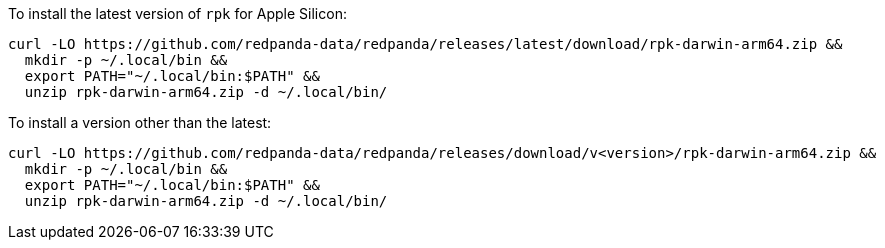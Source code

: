 To install the latest version of `rpk` for Apple Silicon:

```bash
curl -LO https://github.com/redpanda-data/redpanda/releases/latest/download/rpk-darwin-arm64.zip &&
  mkdir -p ~/.local/bin &&
  export PATH="~/.local/bin:$PATH" &&
  unzip rpk-darwin-arm64.zip -d ~/.local/bin/
```

// tag::custom-version[]
To install a version other than the latest:

```bash
curl -LO https://github.com/redpanda-data/redpanda/releases/download/v<version>/rpk-darwin-arm64.zip &&
  mkdir -p ~/.local/bin &&
  export PATH="~/.local/bin:$PATH" &&
  unzip rpk-darwin-arm64.zip -d ~/.local/bin/
```
// end::custom-version[]